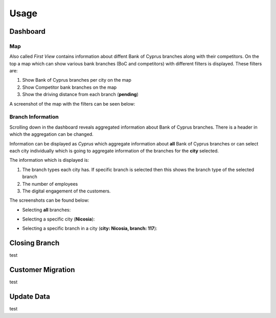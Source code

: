 Usage
=====

.. _dashboard:

Dashboard
------------

Map
**********

Also called `First View` contains information about diffent Bank of Cyprus branches along with their competitors.
On the top a map which can show various bank branches (BoC and competitors) with different filters is displayed. These filters are:

1) Show Bank of Cyprus branches per city on the map
2) Show Competitor bank branches on the map
3) Show the driving distance from each branch (**pending**)


A screenshot of the map with the filters can be seen below:

.. image:: images/dashboard1.PNG
  :width: 700
  :alt: First View
  
  
Branch Information
**********


Scrolling down in the dashboard reveals aggregated information about Bank of Cyprus branches. There is a header in which the aggregation can be changed. 

Information can be displayed as `Cyprus` which aggregate information about **all** Bank of Cyprus branches or can select each city individually which is going to aggregate information of the branches for the **city** selected. 

The information which is displayed is:

1) The branch types each city has. If specific branch is selected then this shows the branch type of the selected branch
2) The number of employees
3) The digital engagement of the customers.


The screenshots can be found below:

* Selecting **all** branches:

.. image:: images/dashboard2.PNG
  :width: 700
  :alt: First View
  
.. image:: images/dashboard4.PNG
  :width: 700
  :alt: First View

* Selecting a specific city (**Nicosia**):

.. image:: images/dashboard3.PNG
  :width: 700
  :alt: First View

* Selecting a specific branch in a city (**city: Nicosia, branch: 117**):

.. image:: images/dashboard5.PNG
  :width: 700
  :alt: First View




Closing Branch
----------------

test


Customer Migration
----------------

test


Update Data
----------------

test
